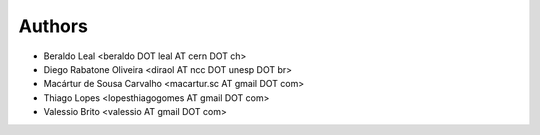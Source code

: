 #######
Authors
#######

- Beraldo Leal <beraldo DOT leal AT cern DOT ch>
- Diego Rabatone Oliveira <diraol AT ncc DOT unesp DOT br>
- Macártur de Sousa Carvalho <macartur.sc AT gmail DOT com>
- Thiago Lopes <lopesthiagogomes AT gmail DOT com>
- Valessio Brito <valessio AT gmail DOT com>
